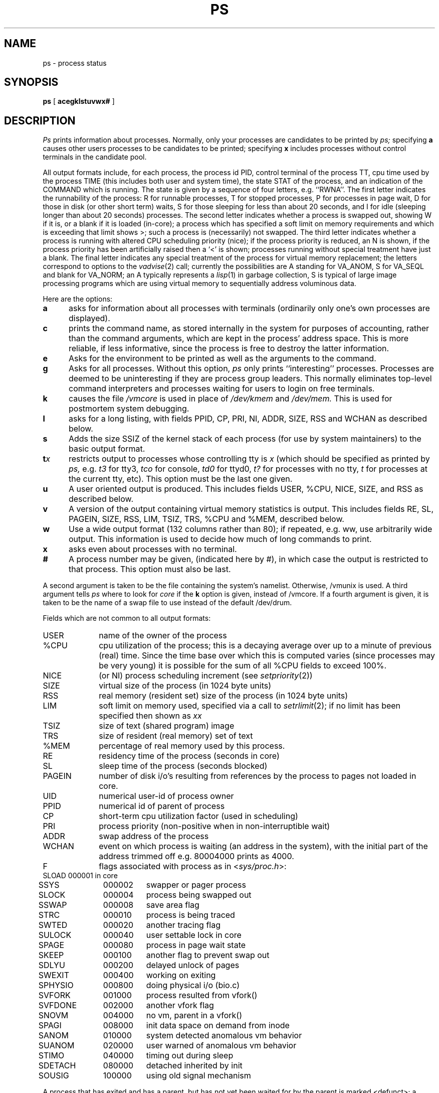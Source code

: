 .\" Copyright (c) 1980 Regents of the University of California.
.\" All rights reserved.  The Berkeley software License Agreement
.\" specifies the terms and conditions for redistribution.
.\"
.\"	@(#)ps.1	5.1 (Berkeley) 4/29/85
.\"
.TH PS 1 "13 April 1983"
.UC 4
.SH NAME
ps \- process status
.SH SYNOPSIS
.B ps
[
.B acegklstuvwx#
]
.SH DESCRIPTION
.I Ps
prints information about processes.
Normally, only your processes are candidates to be printed by
.I ps;
specifying
.B a
causes other users processes to be candidates to be printed;
specifying
.B x
includes processes without control terminals in the candidate pool.
.PP
All output formats include, for each process, the process id PID,
control terminal of the process TT, cpu time used by the process TIME
(this includes both user and system time), the state STAT of the process,
and an indication of the COMMAND which is running.
The state is given by a sequence of four letters, e.g. ``RWNA''.
The first letter indicates the runnability of the process:
R for runnable processes,
T for stopped processes,
P for processes in page wait,
D for those in disk (or other short term) waits,
S for those sleeping for less than about 20 seconds,
and I for idle (sleeping longer than about 20 seconds)
processes.
The second letter indicates whether a process is swapped out,
showing W if it is, or a blank if it is loaded (in-core);
a process which has specified a soft limit on memory requirements
and which is exceeding that limit shows >; such a process is (necessarily)
not swapped.
The third letter indicates whether a process is running with altered
CPU scheduling priority (nice); if the process priority is reduced,
an N is shown, if the process priority has been artificially raised then
a `<' is shown; processes running without special treatment have just a
blank.
The final letter indicates any special treatment of the process for virtual
memory replacement; the letters correspond to options to the
.IR vadvise (2)
call; currently the possibilities are A standing for VA_ANOM, 
S for VA_SEQL and blank for VA_NORM; an A typically represents a
.IR lisp (1)
in garbage collection, S is typical of large image processing programs
which are using virtual memory to sequentially address voluminous data.
.PP
Here are the options:
.TP 5
.B a
asks for information about all processes with terminals (ordinarily
only one's own processes are displayed).
.TP 5
.B c
prints the command name, as stored internally in the system for purposes
of accounting, rather than the command arguments, which are kept
in the process' address space.  This is more reliable, if less informative,
since the process is free to destroy the latter information.
.TP 5
.B e
Asks for the environment to be printed as well as the arguments to the command.
.TP 5
.B g
Asks for all processes.
Without this option,
.I ps
only prints ``interesting'' processes.
Processes are deemed to be uninteresting if they are process group leaders.
This normally eliminates top-level command interpreters and processes
waiting for users to login on free terminals.
.TP 5
.B k
causes the file
.I /vmcore
is used in place of
.IR /dev/kmem " and " /dev/mem.
This is used for
postmortem system debugging.
.TP 5
.B l
asks for a long listing, with fields PPID, CP, PRI, NI, ADDR, SIZE, RSS and
WCHAN as described below.
.TP 5
.B s
Adds the size SSIZ of the kernel stack of each process (for use by system
maintainers) to the basic output format.
.TP 5
\fBt\fIx\fR
restricts output to processes whose controlling tty is \fIx\fR
(which should be specified as printed by
.I ps,
e.g.
.I t3
for tty3,
.I tco
for console,
.I td0
for ttyd0,
.I t?
for processes with no tty,
.I t
for processes at the current tty,
etc).
This option must be the last one given.
.TP 5
.B u
A user oriented output is produced.
This includes fields USER, %CPU, NICE, SIZE, and RSS as described below.
.TP 5
.B v
A version of the output containing virtual memory statistics is output.
This includes fields RE, SL, PAGEIN, SIZE, RSS, LIM, TSIZ, TRS, %CPU
and %MEM, described below.
.TP 5
.B w
Use a wide output format (132 columns rather than 80); if repeated,
e.g. ww, use arbitrarily wide output.
This information is used to decide how much of long commands to print.
.TP 5
.B x
asks even about processes with no terminal.
.TP 5
.B #
A process number may be given,
(indicated here by #),
in which case the output
is restricted to that process.
This option must also be last.
.PP
A second argument is taken 
to be the file containing the system's
namelist.  Otherwise, /vmunix is used.
A third argument tells
.I ps
where to look for
.I core
if the
.B k
option is given, instead of /vmcore.
If a fourth argument is given, it
is taken to be the name of a swap file to use instead of
the default /dev/drum.
.PP
Fields which are not common to all output formats:
.PD 0
.IP USER 10
name of the owner of the process
.IP %CPU 10
cpu utilization of the process; this is a decaying average over up to
a minute of previous (real) time.  Since the time base over which this
is computed varies (since processes may be very young) it is possible
for the sum of all %CPU fields to exceed 100%.
.IP NICE 10
(or NI) process scheduling increment (see
.IR setpriority (2))
.IP SIZE 10
virtual size of the process (in 1024 byte units)
.IP RSS 10
real memory (resident set) size of the process (in 1024 byte units)
.IP LIM 10
soft limit on memory used, specified via a call to
.IR setrlimit (2);
if no limit has been specified then shown as \fIxx\fR
.IP TSIZ 10
size of text (shared program) image
.IP TRS 10
size of resident (real memory) set of text
.IP %MEM 10
percentage of real memory used by this process.
.IP RE 10
residency time of the process (seconds in core)
.IP SL 10
sleep time of the process (seconds blocked)
.IP PAGEIN 10
number of disk i/o's resulting from references by the process
to pages not loaded in core.
.IP UID 10
numerical user-id of process owner
.IP PPID 10
numerical id of parent of process
.IP CP 10
short-term cpu utilization factor (used in scheduling)
.IP PRI 10
process priority (non-positive when in non-interruptible wait)
.IP ADDR 10
swap address of the process
.IP WCHAN 10
event on which process is waiting (an address in the system), with
the initial part of the address trimmed off e.g. 80004000 prints
as 4000.
.sp
.IP F 10
flags associated with process as in
.RI < sys/proc.h >:
.br
.PP
.sp
.nf
.ta 6n 18n 26n
	SLOAD	000001	in core
	SSYS	000002	swapper or pager process
	SLOCK	000004	process being swapped out
	SSWAP	000008	save area flag
	STRC	000010	process is being traced
	SWTED	000020	another tracing flag
	SULOCK	000040	user settable lock in core
	SPAGE	000080	process in page wait state
	SKEEP	000100	another flag to prevent swap out
	SDLYU	000200	delayed unlock of pages
	SWEXIT	000400	working on exiting
	SPHYSIO	000800	doing physical i/o (bio.c)
	SVFORK	001000	process resulted from vfork()
	SVFDONE	002000	another vfork flag
	SNOVM	004000	no vm, parent in a vfork()
	SPAGI	008000	init data space on demand from inode
	SANOM	010000	system detected anomalous vm behavior
	SUANOM	020000	user warned of anomalous vm behavior
	STIMO	040000	timing out during sleep
	SDETACH	080000	detached inherited by init
	SOUSIG	100000	using old signal mechanism
.fi
.PD
.PP
A process that has exited and has a parent, but has not
yet been waited for by the parent is marked <defunct>; a process
which is blocked trying to exit is marked <exiting>;
.I Ps
makes an educated guess as to the file name
and arguments given when the process was created
by examining memory or the swap area.
The method is inherently somewhat unreliable and in any event
a process is entitled to destroy this information,
so the names cannot be counted on too much.
.SH FILES
.ta \w'/usr/sys/core 'u
/vmunix	system namelist
.br
/dev/kmem	kernel memory
.br
/dev/drum	swap device
.br
/vmcore	core file
.br
/dev	searched to find swap device and tty names
.SH "SEE ALSO"
kill(1), w(1)
.SH BUGS
Things can change while
.I ps
is running; the picture it gives is only a close
approximation to reality.
